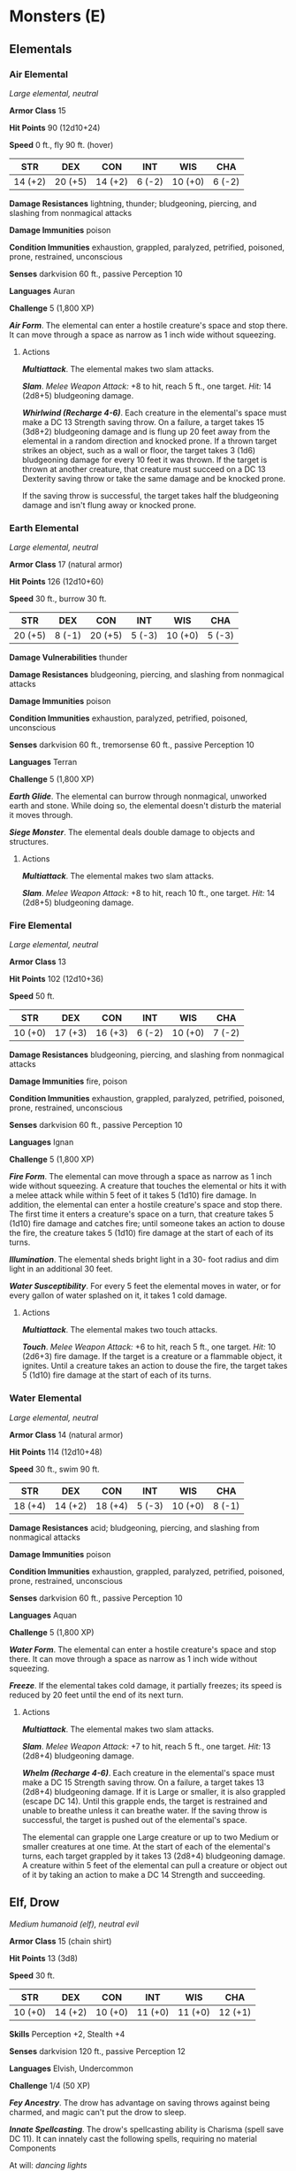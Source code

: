 * Monsters (E)
:PROPERTIES:
:CUSTOM_ID: monsters-e
:END:
** Elementals
:PROPERTIES:
:CUSTOM_ID: elementals
:END:
*** Air Elemental
:PROPERTIES:
:CUSTOM_ID: air-elemental
:END:
/Large elemental, neutral/

*Armor Class* 15

*Hit Points* 90 (12d10+24)

*Speed* 0 ft., fly 90 ft. (hover)

| STR     | DEX     | CON     | INT    | WIS     | CHA    |
|---------+---------+---------+--------+---------+--------|
| 14 (+2) | 20 (+5) | 14 (+2) | 6 (-2) | 10 (+0) | 6 (-2) |

*Damage Resistances* lightning, thunder; bludgeoning, piercing, and
slashing from nonmagical attacks

*Damage Immunities* poison

*Condition Immunities* exhaustion, grappled, paralyzed, petrified,
poisoned, prone, restrained, unconscious

*Senses* darkvision 60 ft., passive Perception 10

*Languages* Auran

*Challenge* 5 (1,800 XP)

*/Air Form/*. The elemental can enter a hostile creature's space and
stop there. It can move through a space as narrow as 1 inch wide without
squeezing.

****** Actions
:PROPERTIES:
:CUSTOM_ID: actions
:END:
*/Multiattack/*. The elemental makes two slam attacks.

*/Slam/*. /Melee Weapon Attack:/ +8 to hit, reach 5 ft., one target.
/Hit:/ 14 (2d8+5) bludgeoning damage.

*/Whirlwind (Recharge 4-6)/*. Each creature in the elemental's space
must make a DC 13 Strength saving throw. On a failure, a target takes 15
(3d8+2) bludgeoning damage and is flung up 20 feet away from the
elemental in a random direction and knocked prone. If a thrown target
strikes an object, such as a wall or floor, the target takes 3 (1d6)
bludgeoning damage for every 10 feet it was thrown. If the target is
thrown at another creature, that creature must succeed on a DC 13
Dexterity saving throw or take the same damage and be knocked prone.

If the saving throw is successful, the target takes half the bludgeoning
damage and isn't flung away or knocked prone.

*** Earth Elemental
:PROPERTIES:
:CUSTOM_ID: earth-elemental
:END:
/Large elemental, neutral/

*Armor Class* 17 (natural armor)

*Hit Points* 126 (12d10+60)

*Speed* 30 ft., burrow 30 ft.

| STR     | DEX    | CON     | INT    | WIS     | CHA    |
|---------+--------+---------+--------+---------+--------|
| 20 (+5) | 8 (-1) | 20 (+5) | 5 (-3) | 10 (+0) | 5 (-3) |

*Damage Vulnerabilities* thunder

*Damage Resistances* bludgeoning, piercing, and slashing from nonmagical
attacks

*Damage Immunities* poison

*Condition Immunities* exhaustion, paralyzed, petrified, poisoned,
unconscious

*Senses* darkvision 60 ft., tremorsense 60 ft., passive Perception 10

*Languages* Terran

*Challenge* 5 (1,800 XP)

*/Earth Glide/*. The elemental can burrow through nonmagical, unworked
earth and stone. While doing so, the elemental doesn't disturb the
material it moves through.

*/Siege Monster/*. The elemental deals double damage to objects and
structures.

****** Actions
:PROPERTIES:
:CUSTOM_ID: actions-1
:END:
*/Multiattack/*. The elemental makes two slam attacks.

*/Slam/*. /Melee Weapon Attack:/ +8 to hit, reach 10 ft., one target.
/Hit:/ 14 (2d8+5) bludgeoning damage.

*** Fire Elemental
:PROPERTIES:
:CUSTOM_ID: fire-elemental
:END:
/Large elemental, neutral/

*Armor Class* 13

*Hit Points* 102 (12d10+36)

*Speed* 50 ft.

| STR     | DEX     | CON     | INT    | WIS     | CHA    |
|---------+---------+---------+--------+---------+--------|
| 10 (+0) | 17 (+3) | 16 (+3) | 6 (-2) | 10 (+0) | 7 (-2) |

*Damage Resistances* bludgeoning, piercing, and slashing from nonmagical
attacks

*Damage Immunities* fire, poison

*Condition Immunities* exhaustion, grappled, paralyzed, petrified,
poisoned, prone, restrained, unconscious

*Senses* darkvision 60 ft., passive Perception 10

*Languages* Ignan

*Challenge* 5 (1,800 XP)

*/Fire Form/*. The elemental can move through a space as narrow as 1
inch wide without squeezing. A creature that touches the elemental or
hits it with a melee attack while within 5 feet of it takes 5 (1d10)
fire damage. In addition, the elemental can enter a hostile creature's
space and stop there. The first time it enters a creature's space on a
turn, that creature takes 5 (1d10) fire damage and catches fire; until
someone takes an action to douse the fire, the creature takes 5 (1d10)
fire damage at the start of each of its turns.

*/Illumination/*. The elemental sheds bright light in a 30- foot radius
and dim light in an additional 30 feet.

*/Water Susceptibility/*. For every 5 feet the elemental moves in water,
or for every gallon of water splashed on it, it takes 1 cold damage.

****** Actions
:PROPERTIES:
:CUSTOM_ID: actions-2
:END:
*/Multiattack/*. The elemental makes two touch attacks.

*/Touch/*. /Melee Weapon Attack:/ +6 to hit, reach 5 ft., one target.
/Hit:/ 10 (2d6+3) fire damage. If the target is a creature or a
flammable object, it ignites. Until a creature takes an action to douse
the fire, the target takes 5 (1d10) fire damage at the start of each of
its turns.

*** Water Elemental
:PROPERTIES:
:CUSTOM_ID: water-elemental
:END:
/Large elemental, neutral/

*Armor Class* 14 (natural armor)

*Hit Points* 114 (12d10+48)

*Speed* 30 ft., swim 90 ft.

| STR     | DEX     | CON     | INT    | WIS     | CHA    |
|---------+---------+---------+--------+---------+--------|
| 18 (+4) | 14 (+2) | 18 (+4) | 5 (-3) | 10 (+0) | 8 (-1) |

*Damage Resistances* acid; bludgeoning, piercing, and slashing from
nonmagical attacks

*Damage Immunities* poison

*Condition Immunities* exhaustion, grappled, paralyzed, petrified,
poisoned, prone, restrained, unconscious

*Senses* darkvision 60 ft., passive Perception 10

*Languages* Aquan

*Challenge* 5 (1,800 XP)

*/Water Form/*. The elemental can enter a hostile creature's space and
stop there. It can move through a space as narrow as 1 inch wide without
squeezing.

*/Freeze/*. If the elemental takes cold damage, it partially freezes;
its speed is reduced by 20 feet until the end of its next turn.

****** Actions
:PROPERTIES:
:CUSTOM_ID: actions-3
:END:
*/Multiattack/*. The elemental makes two slam attacks.

*/Slam/*. /Melee Weapon Attack:/ +7 to hit, reach 5 ft., one target.
/Hit:/ 13 (2d8+4) bludgeoning damage.

*/Whelm (Recharge 4-6)/*. Each creature in the elemental's space must
make a DC 15 Strength saving throw. On a failure, a target takes 13
(2d8+4) bludgeoning damage. If it is Large or smaller, it is also
grappled (escape DC 14). Until this grapple ends, the target is
restrained and unable to breathe unless it can breathe water. If the
saving throw is successful, the target is pushed out of the elemental's
space.

The elemental can grapple one Large creature or up to two Medium or
smaller creatures at one time. At the start of each of the elemental's
turns, each target grappled by it takes 13 (2d8+4) bludgeoning damage. A
creature within 5 feet of the elemental can pull a creature or object
out of it by taking an action to make a DC 14 Strength and succeeding.

** Elf, Drow
:PROPERTIES:
:CUSTOM_ID: elf-drow
:END:
/Medium humanoid (elf), neutral evil/

*Armor Class* 15 (chain shirt)

*Hit Points* 13 (3d8)

*Speed* 30 ft.

| STR     | DEX     | CON     | INT     | WIS     | CHA     |
|---------+---------+---------+---------+---------+---------|
| 10 (+0) | 14 (+2) | 10 (+0) | 11 (+0) | 11 (+0) | 12 (+1) |

*Skills* Perception +2, Stealth +4

*Senses* darkvision 120 ft., passive Perception 12

*Languages* Elvish, Undercommon

*Challenge* 1/4 (50 XP)

*/Fey Ancestry/*. The drow has advantage on saving throws against being
charmed, and magic can't put the drow to sleep.

*/Innate Spellcasting/*. The drow's spellcasting ability is Charisma
(spell save DC 11). It can innately cast the following spells, requiring
no material Components

At will: /dancing lights/

1/day each: /darkness/, /faerie fire/

*/Sunlight Sensitivity/*. While in sunlight, the drow has disadvantage
on attack rolls, as well as on Wisdom (Perception) checks that rely on
sight.

****** Actions
:PROPERTIES:
:CUSTOM_ID: actions-4
:END:
*/Shortsword/*. /Melee Weapon Attack:/ +4 to hit, reach 5 ft., one
target. /Hit:/ 5 (1d6+2) piercing damage.

*/Hand Crossbow/*. /Ranged Weapon Attack:/ +4 to hit, range 30/120 ft.,
one target. /Hit:/ 5 (1d6+2) piercing damage, and the target must
succeed on a DC 13 Constitution saving throw or be poisoned for 1 hour.
If the saving throw fails by 5 or more, the target is also unconscious
while poisoned in this way. The target wakes up if it takes damage or if
another creature takes an action to shake it awake.

** Ettercap
:PROPERTIES:
:CUSTOM_ID: ettercap
:END:
/Medium monstrosity, neutral evil/

*Armor Class* 13 (natural armor)

*Hit Points* 44 (8d8+8)

*Speed* 30 ft., climb 30 ft.

| STR     | DEX     | CON     | INT    | WIS     | CHA    |
|---------+---------+---------+--------+---------+--------|
| 14 (+2) | 15 (+2) | 13 (+1) | 7 (-2) | 12 (+1) | 8 (-1) |

*Skills* Perception +3, Stealth +4, Survival +3

*Senses* darkvision 60 ft., passive Perception 13

*Languages* -

*Challenge* 2 (450 XP)

*/Spider Climb/*. The ettercap can climb difficult surfaces, including
upside down on ceilings, without needing to make an ability check.

*/Web Sense/*. While in contact with a web, the ettercap knows the exact
location of any other creature in contact with the same web.

*/Web Walker/*. The ettercap ignores movement restrictions caused by
webbing.

****** Actions
:PROPERTIES:
:CUSTOM_ID: actions-5
:END:
*/Multiattack/*. The ettercap makes two attacks: one with its bite and
one with its claws.

*/Bite/*. /Melee Weapon Attack:/ +4 to hit, reach 5 ft., one creature.
/Hit:/ 6 (1d8+2) piercing damage plus 4 (1d8) poison damage. The target
must succeed on a DC 11 Constitution saving throw or be poisoned for 1
minute. The creature can repeat the saving throw at the end of each of
its turns, ending the effect on itself on a success.

*/Claws./* /Melee Weapon Attack:/ +4 to hit, reach 5 ft., one target.
/Hit:/ 7 (2d4+2) slashing damage.

*/Web (Recharge 5-6)/*. /Ranged Weapon Attack:/ +4 to hit, range 30/60
ft., one Large or smaller creature. /Hit:/ The creature is restrained by
webbing. As an action, the restrained creature can make a DC 11 Strength
check, escaping from the webbing on a success. The effect also ends if
the webbing is destroyed. The webbing has AC 10, 5 hit points,
vulnerability to fire damage, and immunity to bludgeoning, poison, and
psychic damage.

** Ettin
:PROPERTIES:
:CUSTOM_ID: ettin
:END:
/Large giant, chaotic evil/

*Armor Class* 12 (natural armor)

*Hit Points* 85 (10d10+30)

*Speed* 40 ft.

| STR     | DEX    | CON     | INT    | WIS     | CHA    |
|---------+--------+---------+--------+---------+--------|
| 21 (+5) | 8 (-1) | 17 (+3) | 6 (-2) | 10 (+0) | 8 (-1) |

*Skills* Perception +4

*Senses* darkvision 60 ft., passive Perception 14

*Languages* Giant, Orc

*Challenge* 4 (1,100 XP)

*/Two Heads/*. The ettin has advantage on Wisdom (Perception) checks and
on saving throws against being blinded, charmed, deafened, frightened,
stunned, and knocked unconscious.

*/Wakeful/*. When one of the ettin's heads is asleep, its other head is
awake.

****** Actions
:PROPERTIES:
:CUSTOM_ID: actions-6
:END:
*/Multiattack/*. The ettin makes two attacks: one with its battleaxe and
one with its morningstar.

*/Battleaxe/*. /Melee Weapon Attack:/ +7 to hit, reach 5 ft., one
target. /Hit:/ 14 (2d8+5) slashing damage.

*/Morningstar/*. /Melee Weapon Attack:/ +7 to hit, reach 5 ft., one
target. /Hit:/ 14 (2d8+5) piercing damage.

